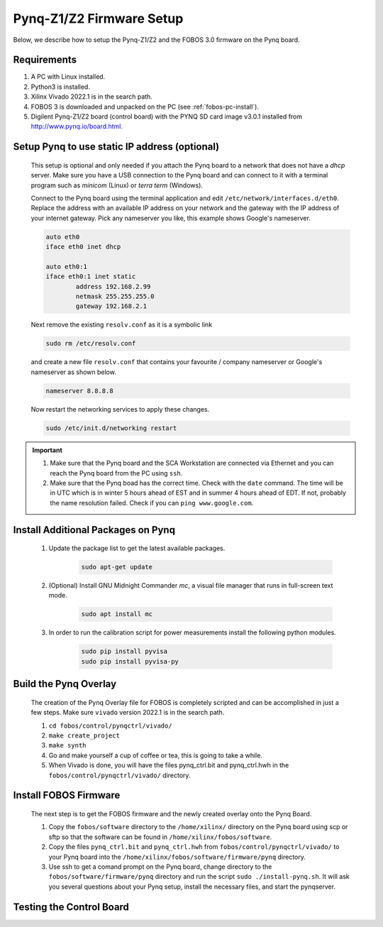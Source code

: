 .. _control-pynq-setup-label:

Pynq-Z1/Z2 Firmware Setup 
=========================
Below, we describe how to setup the Pynq-Z1/Z2 and the FOBOS 3.0 firmware on the Pynq board. 

Requirements
------------

#. A PC with Linux installed.
#. Python3 is installed.
#. Xilinx Vivado 2022.1 is in the search path.
#. FOBOS 3 is downloaded and unpacked on the PC (see :ref:`fobos-pc-install`).
#. Digilent Pynq-Z1/Z2 board (control board) with the PYNQ SD card image v3.0.1 installed from http://www.pynq.io/board.html.


Setup Pynq to use static IP address (optional)
----------------------------------------------

    This setup is optional and only needed if you attach the Pynq board to a network that does not 
    have a *dhcp* server. Make sure you have a USB connection to the Pynq board and can connect 
    to it with a terminal program such as *minicom* (Linux) or *terra term* (Windows). 
    
    Connect to the Pynq board using the terminal application and edit ``/etc/network/interfaces.d/eth0``. 
    Replace the address with an available IP address on your network and the gateway with the IP address 
    of your internet gateway. Pick any nameserver you like, this example shows Google's nameserver.
    
    .. code-block:: 
   
        auto eth0
        iface eth0 inet dhcp
        
        auto eth0:1
        iface eth0:1 inet static
                address 192.168.2.99
                netmask 255.255.255.0
                gateway 192.168.2.1


    Next remove the existing ``resolv.conf`` as it is a symbolic link

    .. code-block:: bash
   
        sudo rm /etc/resolv.conf

    and create a new file ``resolv.conf`` that contains your favourite / company nameserver or Google's nameserver
    as shown below.

    .. code-block:: 

        nameserver 8.8.8.8

    Now restart the networking services to apply these changes.

    .. code-block:: bash

        sudo /etc/init.d/networking restart

.. important::
    #. Make sure that the Pynq board and the SCA Workstation are connected via Ethernet and you can reach the Pynq board from the PC using ``ssh``.
    #. Make sure that the Pynq boad has the correct time. Check with the ``date`` command. The time will be in UTC which is in winter 5 hours ahead of EST and in summer 4 hours ahead of EDT. If not, probably the name resolution failed. Check if you can ``ping www.google.com``.


Install Additional Packages on Pynq
-----------------------------------

    #. Update the package list to get the latest available packages.

        .. code-block:: bash
   
            sudo apt-get update 
   
    #. (Optional) Install GNU Midnight Commander *mc*, a visual file manager that runs in full-screen text mode.

        .. code-block:: bash
  
            sudo apt install mc

    #. In order to run the calibration script for power measurements install the following python modules.

        .. code-block:: bash
        
            sudo pip install pyvisa
            sudo pip install pyvisa-py



Build the Pynq Overlay
----------------------

    The creation of the Pynq Overlay file for FOBOS is completely scripted and can be accomplished in just a few steps. Make sure ``vivado`` version 2022.1 is in the search path.
    
    #. ``cd fobos/control/pynqctrl/vivado/``
    #. ``make create_project``
    #. ``make synth``
    #. Go and make yourself a cup of coffee or tea, this is going to take a while.
    #. When Vivado is done, you will have the files pynq_ctrl.bit and pynq_ctrl.hwh in the
       ``fobos/control/pynqctrl/vivado/`` directory.

Install FOBOS Firmware
----------------------

    The next step is to get the FOBOS firmware and the newly created overlay onto the Pynq Board.

    #. Copy the ``fobos/software`` directory to the ``/home/xilinx/`` directory on the Pynq board 
       using scp or sftp so that the software can be found in ``/home/xilinx/fobos/software``.
    #. Copy the files ``pynq_ctrl.bit`` and ``pynq_ctrl.hwh`` from ``fobos/control/pynqctrl/vivado/`` 
       to your Pynq board into the ``/home/xilinx/fobos/software/firmware/pynq`` directory.
    #. Use ssh to get a comand prompt on the Pynq board, change directory to the ``fobos/software/firmware/pynq`` 
       directory and run the script ``sudo ./install-pynq.sh``. 
       It will ask you several questions about your Pynq setup, install the necessary files, and 
       start the pynqserver.


Testing the Control Board
-------------------------

